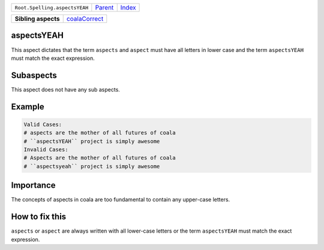 +-------------------------------+----------------------------+------------------------------------------------------------------+
| ``Root.Spelling.aspectsYEAH`` | `Parent <../README.rst>`_  | `Index <//github.com/coala/aspect-docs/blob/master/README.rst>`_ |
+-------------------------------+----------------------------+------------------------------------------------------------------+

+---------------------+----------------------------------------------+
| **Sibling aspects** | `coalaCorrect <../coalaCorrect/README.rst>`_ |
+---------------------+----------------------------------------------+

aspectsYEAH
===========
This aspect dictates that the term ``aspects`` and ``aspect`` must have
all letters in lower case and the term ``aspectsYEAH`` must match the
exact expression.

Subaspects
==========

This aspect does not have any sub aspects.

Example
=======

.. code-block:: All

    Valid Cases:
    # aspects are the mother of all futures of coala
    # ``aspectsYEAH`` project is simply awesome
    Invalid Cases:
    # Aspects are the mother of all futures of coala
    # ``aspectsyeah`` project is simply awesome


Importance
==========

The concepts of aspects in coala are too fundamental to contain any
upper-case letters.

How to fix this
==========

``aspects`` or ``aspect`` are always written with all lower-case
letters or the term ``aspectsYEAH`` must match the exact expression.


